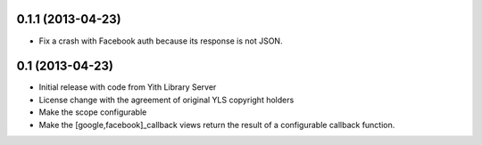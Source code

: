 0.1.1 (2013-04-23)
------------------
- Fix a crash with Facebook auth because its response is not JSON.

0.1 (2013-04-23)
----------------
- Initial release with code from Yith Library Server
- License change with the agreement of original YLS copyright holders
- Make the scope configurable
- Make the [google,facebook]_callback views return the result of
  a configurable callback function.
